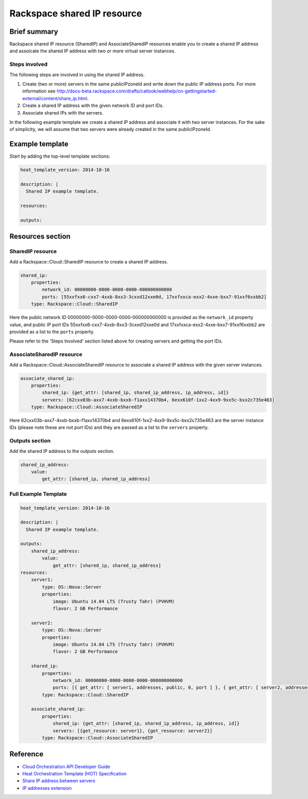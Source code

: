 ===================================
 Rackspace shared IP resource
===================================

Brief summary
=============

Rackspace shared IP resource (SharedIP) and AssociateSharedIP resources
enable you to create a shared IP address and assoicate the shared IP
address with two or more virtual server instances.

Steps involved
---------------
The following steps are involved in using the shared IP address.

#. Create (two or more) servers in the same publicIPzoneId and write
   down the public IP address ports.
   For more information see
   http://docs-beta.rackspace.com/drafts/catlook/webhelp/cn-gettingstarted-external/content/share_ip.html.

#. Create a shared IP address with the given network ID and port IDs.

#. Associate shared IPs with the servers.

In the following example template we create a shared IP address and associate
it with two server instances. For the sake of simplicity, we will
assume that two servers were already created in the same publicIPzoneId.

Example template
=================

Start by adding the top-level template sections:

.. code:: yaml

    heat_template_version: 2014-10-16

    description: |
      Shared IP example template.

    resources:

    outputs:

Resources section
=================

SharedIP resource
-----------------

Add a Rackspace::Cloud::SharedIP resource to create a shared IP address.

.. code:: yaml

    shared_ip:
        properties:
            network_id: 00000000-0000-0000-0000-000000000000
            ports: [55xxfxx6-cxx7-4xxb-8xx3-3cxxd12xxe0d, 17xxfxxca-exx2-4xxe-bxx7-91xxf6xxbb2]
        type: Rackspace::Cloud::SharedIP


Here the public network ID 00000000-0000-0000-0000-000000000000 is
provided as the ``network_id`` property value, and public IP port IDs
55xxfxx6-cxx7-4xxb-8xx3-3cxxd12xxe0d and 17xxfxxca-exx2-4xxe-bxx7-91xxf6xxbb2 are
provided as a list to the ``ports`` property.

Please refer to the 'Steps Involved' section listed above for creating
servers and getting the port IDs.

AssociateSharedIP resource
----------------------------

Add a Rackspace::Cloud::AssociateSharedIP resource to associate a
shared IP address with the given server instances.

.. code:: yaml

    associate_shared_ip:
        properties:
            shared_ip: {get_attr: [shared_ip, shared_ip_address, ip_address, id]}
            servers: [62cxx03b-axx7-4xxb-bxxb-f1axx14370b4, 6exx610f-1xx2-4xx9-9xx5c-bxx2c735e463]
        type: Rackspace::Cloud::AssociateSharedIP

Here 62cxx03b-axx7-4xxb-bxxb-f1axx14370b4 and 6exx610f-1xx2-4xx9-9xx5c-bxx2c735e463
are the server instance IDs (please note these are not port IDs) and they are passed as a
list to the ``servers`` property.

Outputs section
---------------

Add the shared IP address to the outputs section.

.. code:: yaml

    shared_ip_address:
        value:
            get_attr: [shared_ip, shared_ip_address]



Full Example Template
---------------------

.. code:: yaml

    heat_template_version: 2014-10-16
    
    description: |
      Shared IP example template.
    
    outputs:
        shared_ip_address:
            value:
                get_attr: [shared_ip, shared_ip_address]
    resources:
        server1:
            type: OS::Nova::Server
            properties:
                image: Ubuntu 14.04 LTS (Trusty Tahr) (PVHVM)
                flavor: 2 GB Performance
    
        server2:
            type: OS::Nova::Server
            properties:
                image: Ubuntu 14.04 LTS (Trusty Tahr) (PVHVM)
                flavor: 2 GB Performance
    
        shared_ip:
            properties:
                network_id: 00000000-0000-0000-0000-000000000000
                ports: [{ get_attr: [ server1, addresses, public, 0, port ] }, { get_attr: [ server2, addresses, public, 0, port ] }]
            type: Rackspace::Cloud::SharedIP
    
        associate_shared_ip:
            properties:
                shared_ip: {get_attr: [shared_ip, shared_ip_address, ip_address, id]}
                servers: [{get_resource: server1}, {get_resource: server2}]
            type: Rackspace::Cloud::AssociateSharedIP

Reference
=========

-  `Cloud Orchestration API Developer
   Guide <https://developer.rackspace.com/docs/cloud-orchestration/v1/developer-guide/>`__
-  `Heat Orchestration Template (HOT)
   Specification <http://docs.openstack.org/developer/heat/template_guide/hot_spec.html>`__
-  `Share IP address between
   servers <http://docs-beta.rackspace.com/drafts/catlook/webhelp/cn-gettingstarted-external/content/share_ip.html>`__
-  `IP addresses
   extension <http://docs-beta.rackspace.com/drafts/catlook/webhelp/cn-devguide-external/content/api_ext_sharedip_neutron.html>`__

.. comment: Writer: need to update links for previous 2 bullets in late Nov. 2015 to point to correct sections in public Network Guide.